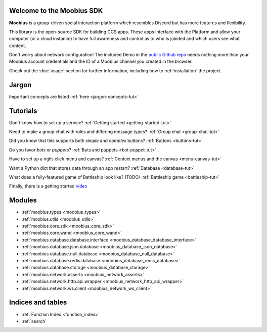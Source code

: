Welcome to the Moobius SDK
===================================

**Moobius** is a group-driven social interaction platform which resembles Discord but has more features and flexibility.

This library is the open-source SDK for building CCS apps. These apps interface with the Platform and allow your computer (or a cloud instance) to have full awareness and control as to who is joinded and which users see what content.

Don't worry about network configuration! The included Demo in the `public Github repo <https://github.com/groupultra/sdk-public>`_ needs nothing more than your Moobius account credentials and the ID of a Moobius channel you created in the browser.

Check out the :doc:`usage` section for further information, including
how to :ref:`installation` the project.

Jargon
=====================

Important concepts are listed :ref:`here <jargon-concepts-tut>`

Tutorials
==================

Don't know how to set up a service? :ref:`Getting started <getting-started-tut>`

Need to make a group chat with roles and differing message types? :ref:`Group chat <group-chat-tut>`

Did you know that this supports both *simple* and *complex* buttons? :ref:`Buttons <buttons-tut>`

Do you favor *bots* or *puppets*? :ref:`Buts and puppets <bot-puppet-tut>`

Have to set up a right-click menu and canvas? :ref:`Context menus and the canvas <menu-canvas-tut>`

Want a Python dict that stores data through an app restart? :ref:`Database <database-tut>`

What does a fully-featured game of Battleship look like? (TODO) :ref:`Battleship game <battleship-tut>`

Finally, there is a getting started `video <https://vimeo.com/965607943>`_

Modules
==================

* :ref:`moobius.types <moobius_types>`
* :ref:`moobius.utils <moobius_utils>`
* :ref:`moobius.core.sdk <moobius_core_sdk>`
* :ref:`moobius.core.wand <moobius_core_wand>`
* :ref:`moobius.database.database.interface <moobius_database_database_interface>`
* :ref:`moobius.database.json.database <moobius_database_json_database>`
* :ref:`moobius.database.null.database <moobius_database_null_database>`
* :ref:`moobius.database.redis.database <moobius_database_redis_database>`
* :ref:`moobius.database.storage <moobius_database_storage>`
* :ref:`moobius.network.asserts <moobius_network_asserts>`
* :ref:`moobius.network.http.api.wrapper <moobius_network_http_api_wrapper>`
* :ref:`moobius.network.ws.client <moobius_network_ws_client>`

Indices and tables
==================

* :ref:`Function Index <function_index>`
* :ref:`search`